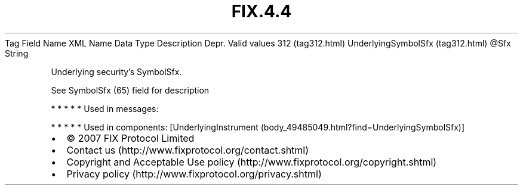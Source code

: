 .TH FIX.4.4 "" "" "Tag #312"
Tag
Field Name
XML Name
Data Type
Description
Depr.
Valid values
312 (tag312.html)
UnderlyingSymbolSfx (tag312.html)
\@Sfx
String
.PP
Underlying security’s SymbolSfx.
.PP
See SymbolSfx (65) field for description
.PP
   *   *   *   *   *
Used in messages:
.PP
   *   *   *   *   *
Used in components:
[UnderlyingInstrument (body_49485049.html?find=UnderlyingSymbolSfx)]

.PD 0
.P
.PD

.PP
.PP
.IP \[bu] 2
© 2007 FIX Protocol Limited
.IP \[bu] 2
Contact us (http://www.fixprotocol.org/contact.shtml)
.IP \[bu] 2
Copyright and Acceptable Use policy (http://www.fixprotocol.org/copyright.shtml)
.IP \[bu] 2
Privacy policy (http://www.fixprotocol.org/privacy.shtml)
